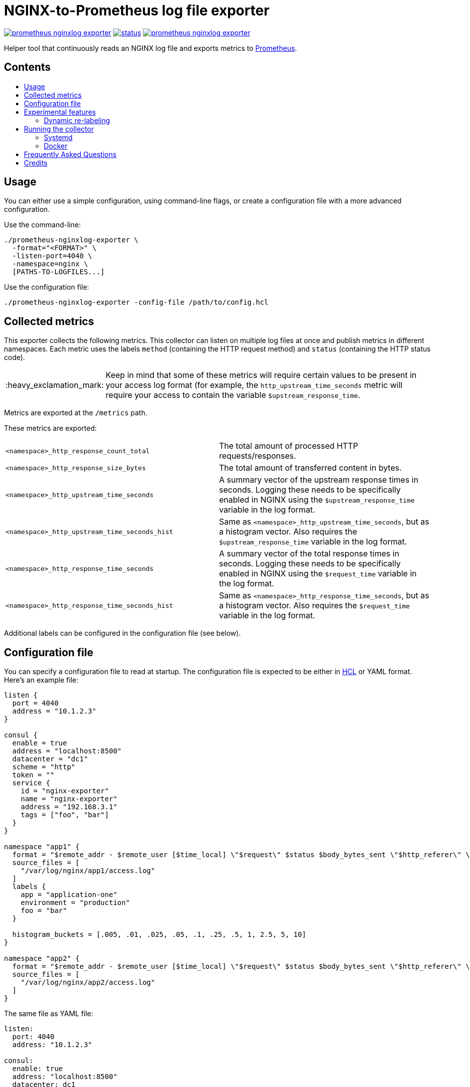 = NGINX-to-Prometheus log file exporter
:tip-caption: :bulb:
:note-caption: :information_source:
:important-caption: :heavy_exclamation_mark:
:caution-caption: :fire:
:warning-caption: :warning:
:toc:
:toc-placement!:
:toc-title:

image:https://travis-ci.org/martin-helmich/prometheus-nginxlog-exporter.svg?branch=master[link="https://travis-ci.org/martin-helmich/prometheus-nginxlog-exporter",Build status]
image:https://quay.io/repository/martinhelmich/prometheus-nginxlog-exporter/status[link="https://quay.io/repository/martinhelmich/prometheus-nginxlog-exporter",Docker Repository on Quay]
image:https://goreportcard.com/badge/github.com/martin-helmich/prometheus-nginxlog-exporter[link="https://goreportcard.com/report/github.com/martin-helmich/prometheus-nginxlog-exporter", Go Report Card]

Helper tool that continuously reads an NGINX log file and exports metrics to https://prometheus.io/[Prometheus].

[discrete]
== Contents

toc::[]

== Usage

You can either use a simple configuration, using command-line flags, or create
a configuration file with a more advanced configuration.

Use the command-line:

    ./prometheus-nginxlog-exporter \
      -format="<FORMAT>" \
      -listen-port=4040 \
      -namespace=nginx \
      [PATHS-TO-LOGFILES...]

Use the configuration file:

    ./prometheus-nginxlog-exporter -config-file /path/to/config.hcl

== Collected metrics

This exporter collects the following metrics. This collector can listen on
multiple log files at once and publish metrics in different namespaces. Each
metric uses the labels `method` (containing the HTTP request method) and
`status` (containing the HTTP status code).

[IMPORTANT]
====
Keep in mind that some of these metrics will require certain values to be present
in your access log format (for example, the `http_upstream_time_seconds` metric
will require your access to contain the variable `$upstream_response_time`.
====

Metrics are exported at the `/metrics` path.

These metrics are exported:

|===
| `<namespace>_http_response_count_total` | The total amount of processed HTTP requests/responses.
| `<namespace>_http_response_size_bytes` | The total amount of transferred content in bytes.
| `<namespace>_http_upstream_time_seconds` | A summary vector of the upstream response times in seconds. Logging these needs to be specifically enabled in NGINX using the `$upstream_response_time` variable in the log format.
| `<namespace>_http_upstream_time_seconds_hist` | Same as `<namespace>_http_upstream_time_seconds`, but as a histogram vector. Also requires the `$upstream_response_time` variable in the log format.
| `<namespace>_http_response_time_seconds` | A summary vector of the total response times in seconds. Logging these needs to be specifically enabled in NGINX using the `$request_time` variable in the log format.
| `<namespace>_http_response_time_seconds_hist` | Same as `<namespace>_http_response_time_seconds`, but as a histogram vector. Also requires the `$request_time` variable in the log format.
|===

Additional labels can be configured in the configuration file (see below).

== Configuration file

You can specify a configuration file to read at startup. The configuration file
is expected to be either in https://github.com/hashicorp/hcl[HCL] or YAML format. Here's an example file:

[source,hcl]
----
listen {
  port = 4040
  address = "10.1.2.3"
}

consul {
  enable = true
  address = "localhost:8500"
  datacenter = "dc1"
  scheme = "http"
  token = ""
  service {
    id = "nginx-exporter"
    name = "nginx-exporter"
    address = "192.168.3.1"
    tags = ["foo", "bar"]
  }
}

namespace "app1" {
  format = "$remote_addr - $remote_user [$time_local] \"$request\" $status $body_bytes_sent \"$http_referer\" \"$http_user_agent\" \"$http_x_forwarded_for\""
  source_files = [
    "/var/log/nginx/app1/access.log"
  ]
  labels {
    app = "application-one"
    environment = "production"
    foo = "bar"
  }

  histogram_buckets = [.005, .01, .025, .05, .1, .25, .5, 1, 2.5, 5, 10]
}

namespace "app2" {
  format = "$remote_addr - $remote_user [$time_local] \"$request\" $status $body_bytes_sent \"$http_referer\" \"$http_user_agent\" \"$http_x_forwarded_for\" $upstream_response_time"
  source_files = [
    "/var/log/nginx/app2/access.log"
  ]
}
----

The same file as YAML file:

[source,yaml]
----
listen:
  port: 4040
  address: "10.1.2.3"

consul:
  enable: true
  address: "localhost:8500"
  datacenter: dc1
  scheme: http
  token: ""
  service:
    id: "nginx-exporter"
    name: "nginx-exporter"
    address = "192.168.3.1"
    tags: ["foo", "bar"]

namespaces:
  - name: app1
    format: "$remote_addr - $remote_user [$time_local] \"$request\" $status $body_bytes_sent \"$http_referer\" \"$http_user_agent\" \"$http_x_forwarded_for\""
    source_files:
      - /var/log/nginx/app1/access.log
    labels:
      app: "application-one"
      environment: "production"
      foo: "bar"
    histogram_buckets: [.005, .01, .025, .05, .1, .25, .5, 1, 2.5, 5, 10]
  - name: app2
    format: "$remote_addr - $remote_user [$time_local] \"$request\" $status $body_bytes_sent \"$http_referer\" \"$http_user_agent\" \"$http_x_forwarded_for\" $upstream_response_time"
    source_files:
      - /var/log/nginx/app2/access.log
----

Experimental features
---------------------

The exporter contains features that are currently experimental and may change without prior notice.
To use these features, either set the `-enable-experimental` flag or add a `enable_experimental` option
to your configuration file.

### Dynamic re-labeling

Re-labeling lets you add arbitrary fields from the parsed log line as labels to your metrics.
To add a dynamic label, add a `relabel` statement to your configuration file:

[source,hcl]
----
namespace "app-1" {
  // ...

  relabel "host" {
    from = "server_name"
    whitelist = [ <1>
      "host-a.com",
      "host-b.de"
    ]
  }
}
----
<1> The `whitelist` property is optional; if set, only the supplied values will be added as label.
All other values will be subsumed under the `"other"` label value. See #16 for a more detailed
discussion around the reasoning.

Dynamic relabeling also allows you to aggregate your metrics by request path (which replaces
the experimental feature originally introduced in #23):

[source,hcl]
----
namespace "app1" {
  // ...

  relabel "request_uri" {
    from = "request"
    split = 2

    match "^/users/[0-9]+" {
      replacement = "/users/:id"
    }

    match "^/profile" {
      replacement = "/profile"
    }
  }
}
----

The YAML configuration for relabelings works similar to the HCL configuration:

[source,yaml]
----
namespaces:
- name: app1
  relabel_configs:
  - target_label: request_uri
    from: request
    split: 2
    matches:
    - regexp: "^/users/[0-9]+"
      replacement: "/users/:id"
----

If your regular expression contains groups, you can also use the matched values of those in the `replacement` value:

[source,hcl]
----
relabel "request_uri" {
  from = "request"
  split = 2
  
  match "^/(users|profiles)/[0-9]+" {
    replacement = "/$1/:id"
  }
}
----

Running the collector
---------------------

### Systemd

You can find an example unit file for this service https://github.com/martin-helmich/prometheus-nginxlog-exporter/blob/master/systemd/prometheus-nginxlog-exporter.service[in this repository]. Simply copy the unit file to `/etc/systemd/system`:

    $ wget -O /etc/systemd/system/prometheus-nginxlog-exporter.service https://raw.githubusercontent.com/martin-helmich/prometheus-nginxlog-exporter/master/systemd/prometheus-nginxlog-exporter.service
    $ systemctl enable prometheus-nginxlog-exporter
    $ systemctl start prometheus-nginxlog-exporter

The shipped unit file expects the binary to be located in `/usr/local/bin/prometheus-nginxlog-exporter` and the configuration file in `/etc/prometheus-nginxlog-exporter.hcl`. Adjust to your own needs.

### Docker

You can also run this exporter from the Docker image `quay.io/martinhelmich/prometheus-nginxlog-exporter`:

    $ docker run --name nginx-exporter -v logs:/mnt/nginxlogs -p 4040:4040 quay.io/martinhelmich/prometheus-nginxlog-exporter mnt/nginxlogs/access.log

Command-line flags and arguments can simply be appended to the `docker run` command, for example to use a
configuration file:

    $ docker run --name nginx-exporter -p 4040:4040 -v logs:/mnt/nginxlogs -v /path/to/config.hcl:/etc/prometheus-nginxlog-exporter.hcl quay.io/martinhelmich/prometheus-nginxlog-exporter -config-file /etc/prometheus-nginxlog-exporter.hcl

== Frequently Asked Questions

> I have started the exporter, but it is not exporting any application-specific metrics!

This may have several issues:

1. Make sure that the access log files that your exporter is listening on are present. The exporter will exit with an error code if a file is present but cannot be opened (for example, due to bad permissions), but will _wait_ for a file if it does not yet exist.
2. Make sure that the exporter can parse the lines from your access log files. Pay attention to the `<namespace>_parse_errors_total` metric, which will indicate how many log lines could not be parsed.

> The exporter exports the `<namespace>_http_response_count_total` metric, but not _[other metric that is mentioned in the README]_!

Most metrics require certain values to be present in the access log files that are not present in the NGINX default configuration. Especially, make sure that the access log contains the http://nginx.org/en/docs/http/ngx_http_upstream_module.html#var_upstream_response_time[`$upstream_response_time`], http://nginx.org/en/docs/http/ngx_http_log_module.html#var_request_time[`$request_time`] and/or http://nginx.org/en/docs/http/ngx_http_core_module.html#variables[`$body_bytes_sent`] variables. These need to be enabled in the NGINX configuration (more precisely, the `log_format` setting) and then added to the  format specified for the exporter.

> How can I configure NGINX to export these variables?

Have a look at NGINX's https://www.nginx.com/resources/admin-guide/logging-and-monitoring/[Logging and Monitoring] guide. It contains some good examples that contain the `$request_time` and `$upstream_response_time`:

```
log_format upstream_time '$remote_addr - $remote_user [$time_local] '
                         '"$request" $status $body_bytes_sent '
                         '"$http_referer" "$http_user_agent"'
                         'rt=$request_time uct="$upstream_connect_time" uht="$upstream_header_time" urt="$upstream_response_time"';
```

Credits
-------

- https://github.com/hpcloud/tail[tail], MIT license
- https://github.com/satyrius/gonx[gonx], MIT license
- https://github.com/prometheus/client_golang[Prometheus Go client library], Apache License
- https://github.com/hashicorp/hcl[HashiCorp configuration language], Mozilla Public License
